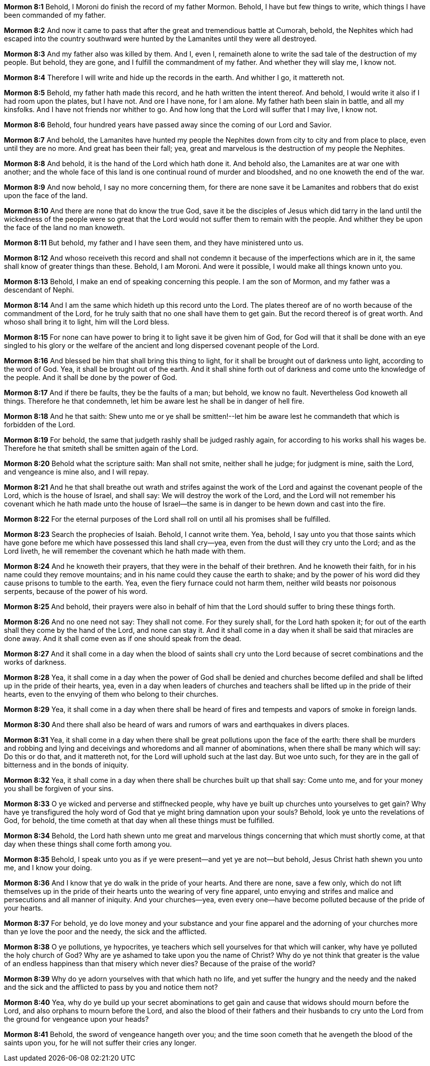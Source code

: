 *Mormon 8:1* Behold, I Moroni do finish the record of my father Mormon. Behold, I have but few things to write, which things I have been commanded of my father.

*Mormon 8:2* And now it came to pass that after the great and tremendious battle at Cumorah, behold, the Nephites which had escaped into the country southward were hunted by the Lamanites until they were all destroyed.

*Mormon 8:3* And my father also was killed by them. And I, even I, remaineth alone to write the sad tale of the destruction of my people. But behold, they are gone, and I fulfill the commandment of my father. And whether they will slay me, I know not.

*Mormon 8:4* Therefore I will write and hide up the records in the earth. And whither I go, it mattereth not.

*Mormon 8:5* Behold, my father hath made this record, and he hath written the intent thereof. And behold, I would write it also if I had room upon the plates, but I have not. And ore I have none, for I am alone. My father hath been slain in battle, and all my kinsfolks. And I have not friends nor whither to go. And how long that the Lord will suffer that I may live, I know not.

*Mormon 8:6* Behold, four hundred years have passed away since the coming of our Lord and Savior.

*Mormon 8:7* And behold, the Lamanites have hunted my people the Nephites down from city to city and from place to place, even until they are no more. And great has been their fall; yea, great and marvelous is the destruction of my people the Nephites.

*Mormon 8:8* And behold, it is the hand of the Lord which hath done it. And behold also, the Lamanites are at war one with another; and the whole face of this land is one continual round of murder and bloodshed, and no one knoweth the end of the war.

*Mormon 8:9* And now behold, I say no more concerning them, for there are none save it be Lamanites and robbers that do exist upon the face of the land.

*Mormon 8:10* And there are none that do know the true God, save it be the disciples of Jesus which did tarry in the land until the wickedness of the people were so great that the Lord would not suffer them to remain with the people. And whither they be upon the face of the land no man knoweth.

*Mormon 8:11* But behold, my father and I have seen them, and they have ministered unto us.

*Mormon 8:12* And whoso receiveth this record and shall not condemn it because of the imperfections which are in it, the same shall know of greater things than these. Behold, I am Moroni. And were it possible, I would make all things known unto you.

*Mormon 8:13* Behold, I make an end of speaking concerning this people. I am the son of Mormon, and my father was a descendant of Nephi.

*Mormon 8:14* And I am the same which hideth up this record unto the Lord. The plates thereof are of no worth because of the commandment of the Lord, for he truly saith that no one shall have them to get gain. But the record thereof is of great worth. And whoso shall bring it to light, him will the Lord bless.

*Mormon 8:15* For none can have power to bring it to light save it be given him of God, for God will that it shall be done with an eye singled to his glory or the welfare of the ancient and long dispersed covenant people of the Lord.

*Mormon 8:16* And blessed be him that shall bring this thing to light, for it shall be brought out of darkness unto light, according to the word of God. Yea, it shall be brought out of the earth. And it shall shine forth out of darkness and come unto the knowledge of the people. And it shall be done by the power of God.

*Mormon 8:17* And if there be faults, they be the faults of a man; but behold, we know no fault. Nevertheless God knoweth all things. Therefore he that condemneth, let him be aware lest he shall be in danger of hell fire.

*Mormon 8:18* And he that saith: Shew unto me or ye shall be smitten!--let him be aware lest he commandeth that which is forbidden of the Lord.

*Mormon 8:19* For behold, the same that judgeth rashly shall be judged rashly again, for according to his works shall his wages be. Therefore he that smiteth shall be smitten again of the Lord.

*Mormon 8:20* Behold what the scripture saith: Man shall not smite, neither shall he judge; for judgment is mine, saith the Lord, and vengeance is mine also, and I will repay.

*Mormon 8:21* And he that shall breathe out wrath and strifes against the work of the Lord and against the covenant people of the Lord, which is the house of Israel, and shall say: We will destroy the work of the Lord, and the Lord will not remember his covenant which he hath made unto the house of Israel--the same is in danger to be hewn down and cast into the fire.

*Mormon 8:22* For the eternal purposes of the Lord shall roll on until all his promises shall be fulfilled.

*Mormon 8:23* Search the prophecies of Isaiah. Behold, I cannot write them. Yea, behold, I say unto you that those saints which have gone before me which have possessed this land shall cry--yea, even from the dust will they cry unto the Lord; and as the Lord liveth, he will remember the covenant which he hath made with them.

*Mormon 8:24* And he knoweth their prayers, that they were in the behalf of their brethren. And he knoweth their faith, for in his name could they remove mountains; and in his name could they cause the earth to shake; and by the power of his word did they cause prisons to tumble to the earth. Yea, even the fiery furnace could not harm them, neither wild beasts nor poisonous serpents, because of the power of his word.

*Mormon 8:25* And behold, their prayers were also in behalf of him that the Lord should suffer to bring these things forth.

*Mormon 8:26* And no one need not say: They shall not come. For they surely shall, for the Lord hath spoken it; for out of the earth shall they come by the hand of the Lord, and none can stay it. And it shall come in a day when it shall be said that miracles are done away. And it shall come even as if one should speak from the dead.

*Mormon 8:27* And it shall come in a day when the blood of saints shall cry unto the Lord because of secret combinations and the works of darkness.

*Mormon 8:28* Yea, it shall come in a day when the power of God shall be denied and churches become defiled and shall be lifted up in the pride of their hearts, yea, even in a day when leaders of churches and teachers shall be lifted up in the pride of their hearts, even to the envying of them who belong to their churches.

*Mormon 8:29* Yea, it shall come in a day when there shall be heard of fires and tempests and vapors of smoke in foreign lands.

*Mormon 8:30* And there shall also be heard of wars and rumors of wars and earthquakes in divers places.

*Mormon 8:31* Yea, it shall come in a day when there shall be great pollutions upon the face of the earth: there shall be murders and robbing and lying and deceivings and whoredoms and all manner of abominations, when there shall be many which will say: Do this or do that, and it mattereth not, for the Lord will uphold such at the last day. But woe unto such, for they are in the gall of bitterness and in the bonds of iniquity.

*Mormon 8:32* Yea, it shall come in a day when there shall be churches built up that shall say: Come unto me, and for your money you shall be forgiven of your sins.

*Mormon 8:33* O ye wicked and perverse and stiffnecked people, why have ye built up churches unto yourselves to get gain? Why have ye transfigured the holy word of God that ye might bring damnation upon your souls? Behold, look ye unto the revelations of God, for behold, the time cometh at that day when all these things must be fulfilled.

*Mormon 8:34* Behold, the Lord hath shewn unto me great and marvelous things concerning that which must shortly come, at that day when these things shall come forth among you.

*Mormon 8:35* Behold, I speak unto you as if ye were present--and yet ye are not--but behold, Jesus Christ hath shewn you unto me, and I know your doing.

*Mormon 8:36* And I know that ye do walk in the pride of your hearts. And there are none, save a few only, which do not lift themselves up in the pride of their hearts unto the wearing of very fine apparel, unto envying and strifes and malice and persecutions and all manner of iniquity. And your churches--yea, even every one--have become polluted because of the pride of your hearts.

*Mormon 8:37* For behold, ye do love money and your substance and your fine apparel and the adorning of your churches more than ye love the poor and the needy, the sick and the afflicted.

*Mormon 8:38* O ye pollutions, ye hypocrites, ye teachers which sell yourselves for that which will canker, why have ye polluted the holy church of God? Why are ye ashamed to take upon you the name of Christ? Why do ye not think that greater is the value of an endless happiness than that misery which never dies? Because of the praise of the world?

*Mormon 8:39* Why do ye adorn yourselves with that which hath no life, and yet suffer the hungry and the needy and the naked and the sick and the afflicted to pass by you and notice them not?

*Mormon 8:40* Yea, why do ye build up your secret abominations to get gain and cause that widows should mourn before the Lord, and also orphans to mourn before the Lord, and also the blood of their fathers and their husbands to cry unto the Lord from the ground for vengeance upon your heads?

*Mormon 8:41* Behold, the sword of vengeance hangeth over you; and the time soon cometh that he avengeth the blood of the saints upon you, for he will not suffer their cries any longer.

